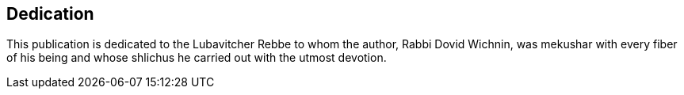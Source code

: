 [#dedication]
[dedication]
== Dedication

This publication is dedicated to the Lubavitcher Rebbe to whom the author, Rabbi Dovid Wichnin, was mekushar with every fiber of his being and whose shlichus he carried out with the utmost devotion.

